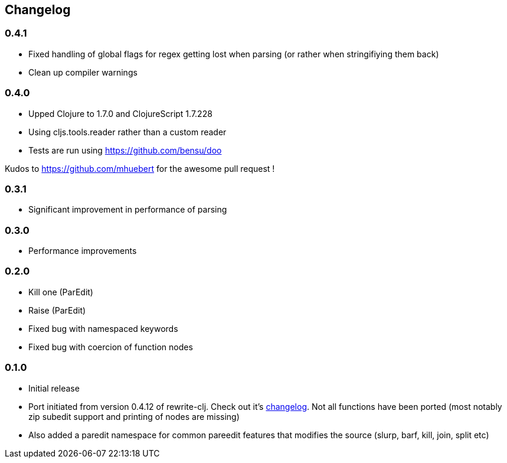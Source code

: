 ## Changelog

### 0.4.1
- Fixed handling of global flags for regex getting lost when parsing (or rather when stringifiying them back)
- Clean up compiler warnings

### 0.4.0
- Upped Clojure to 1.7.0 and ClojureScript 1.7.228
- Using cljs.tools.reader rather than a custom reader
- Tests are run using https://github.com/bensu/doo

Kudos to https://github.com/mhuebert for the awesome pull request !

### 0.3.1
- Significant improvement in performance of parsing

### 0.3.0
- Performance improvements

### 0.2.0
- Kill one (ParEdit)
- Raise (ParEdit)
- Fixed bug with namespaced keywords
- Fixed bug with coercion of function nodes


### 0.1.0
- Initial release
- Port initiated from version 0.4.12 of rewrite-clj. Check out it's https://github.com/xsc/rewrite-clj/blob/master/CHANGES.md[changelog].
  Not all functions have been ported (most notably zip subedit support and printing of nodes are missing)
- Also added a paredit namespace for common pareedit features that modifies the source (slurp, barf, kill, join, split etc)

